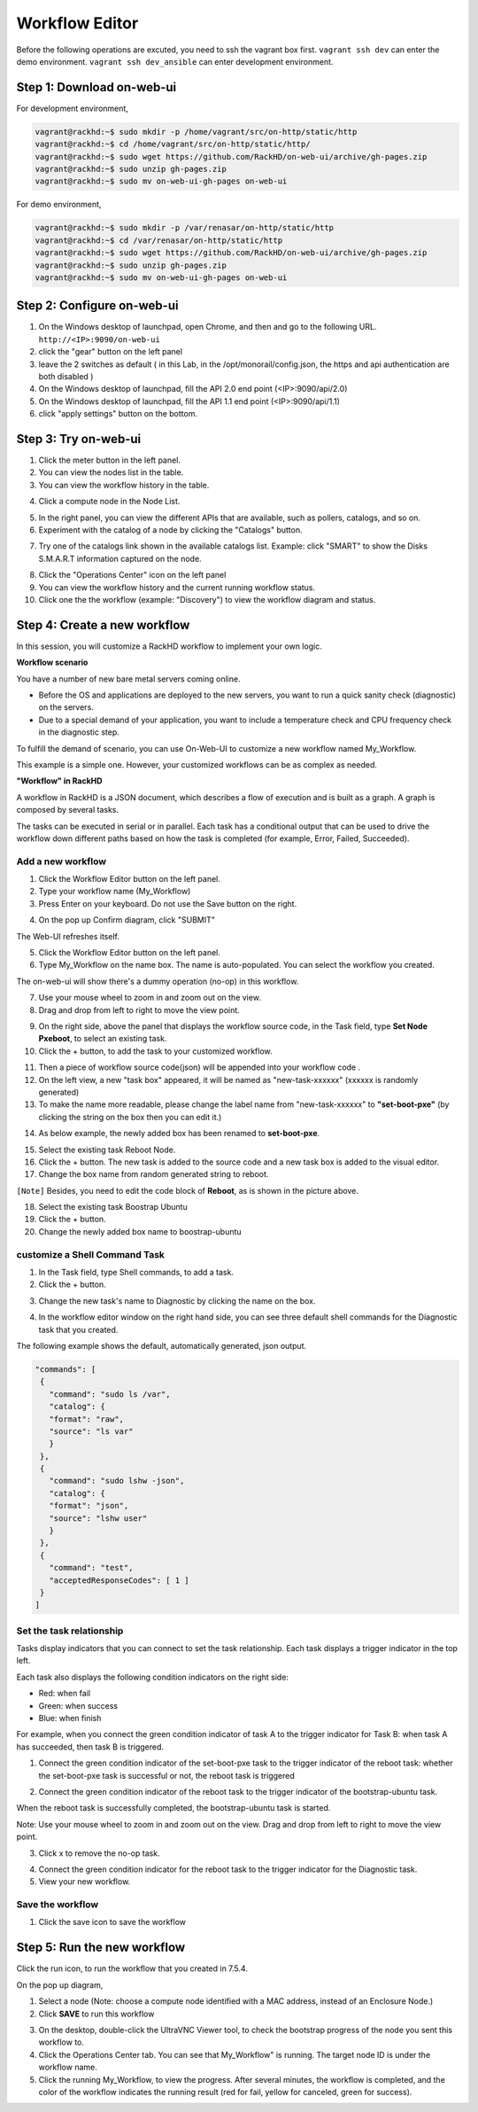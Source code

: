 Workflow Editor
================

Before the following operations are excuted, you need to ssh the vagrant box first. ``vagrant ssh dev`` can enter the demo environment. ``vagrant ssh dev_ansible`` can enter development environment.

Step 1: Download on-web-ui
---------------------------

For development environment,

.. code::

  vagrant@rackhd:~$ sudo mkdir -p /home/vagrant/src/on-http/static/http
  vagrant@rackhd:~$ cd /home/vagrant/src/on-http/static/http/
  vagrant@rackhd:~$ sudo wget https://github.com/RackHD/on-web-ui/archive/gh-pages.zip
  vagrant@rackhd:~$ sudo unzip gh-pages.zip
  vagrant@rackhd:~$ sudo mv on-web-ui-gh-pages on-web-ui

For demo environment,

.. code::

  vagrant@rackhd:~$ sudo mkdir -p /var/renasar/on-http/static/http
  vagrant@rackhd:~$ cd /var/renasar/on-http/static/http
  vagrant@rackhd:~$ sudo wget https://github.com/RackHD/on-web-ui/archive/gh-pages.zip
  vagrant@rackhd:~$ sudo unzip gh-pages.zip
  vagrant@rackhd:~$ sudo mv on-web-ui-gh-pages on-web-ui

Step 2: Configure on-web-ui
----------------------------

1. On the Windows desktop of launchpad, open Chrome, and then and go to the following URL. ``http://<IP>:9090/on-web-ui``

2. click the "gear" button on the left panel

3. leave the 2 switches as default ( in this Lab, in the /opt/monorail/config.json, the https and api authentication are both disabled )

4. On the Windows desktop of launchpad, fill the API 2.0 end point (<IP>:9090/api/2.0)

5. On the Windows desktop of launchpad, fill the API 1.1 end point (<IP>:9090/api/1.1)

6. click "apply settings" button on the bottom.

.. image:: ../_static/workflow_UI.png
     :align: center

Step 3: Try on-web-ui
-----------------------

1. Click the meter button in the left panel.
2. You can view the nodes list in the table.
3. You can view the workflow history in the table.

.. image:: ../_static/workflow_op1.png
     :align: center

4. Click a compute node in the Node List.

.. image:: ../_static/workflow_op2.png
     :align: center

5. In the right panel, you can view the different APIs that are available, such as pollers, catalogs, and so on.

6. Experiment with the catalog of a node by clicking the "Catalogs" button.

.. image:: ../_static/workflow_op3.png
     :align: center

7. Try one of the catalogs link shown in the available catalogs list. Example: click "SMART" to show the Disks S.M.A.R.T information captured on the node.

.. image:: ../_static/workflow_op4.png
     :align: center

8. Click the "Operations Center" icon on the left panel

9. You can view the workflow history and the current running workflow status.

10. Click one the the workflow (example: "Discovery") to view the workflow diagram and status.

.. image:: ../_static/workflow_op5.png
     :align: center


Step 4: Create a new workflow
-----------------------------

In this session, you will customize a RackHD workflow to implement your own logic.

**Workflow scenario**

You have a number of new bare metal servers coming online.

- Before the OS and applications are deployed to the new servers, you want to run a quick sanity check (diagnostic) on the servers.

- Due to a special demand of your application, you want to include a temperature check and CPU frequency check in the diagnostic step.

To fulfill the demand of scenario, you can use On-Web-UI to customize a new workflow named My_Workflow.

This example is a simple one. However, your customized workflows can be as complex as needed.


**"Workflow" in RackHD**

A workflow in RackHD is a JSON document, which describes a flow of execution and is built as a graph. A graph is composed by several tasks.

The tasks can be executed in serial or in parallel. Each task has a conditional output that can be used to drive the workflow down different paths based on how the task is completed (for example, Error, Failed, Succeeded).

Add a new workflow
~~~~~~~~~~~~~~~~~~

1. Click the Workflow Editor button on the left panel.
2. Type your workflow name (My_Workflow)
3. Press Enter on your keyboard. Do not use the Save button on the right.

.. image:: ../_static/workflow_op6.png
     :align: center

4. On the pop up Confirm diagram, click "SUBMIT"

.. image:: ../_static/workflow_op7.png
     :align: center

The Web-UI refreshes itself.

5. Click the Workflow Editor button on the left panel.

6. Type My_Workflow on the name box. The name is auto-populated. You can select the workflow you created.

.. image:: ../_static/workflow_op8.png
     :align: center

The on-web-ui will show there's a dummy operation (no-op) in this workflow.

7. Use your mouse wheel to zoom in and zoom out on the view.

8. Drag and drop from left to right to move the view point.

.. image:: ../_static/workflow_op9.png
     :align: center

9. On the right side, above the panel that displays the workflow source code, in the Task field, type **Set Node Pxeboot**, to select an existing task.

10. Click the + button, to add the task to your customized workflow.

.. image:: ../_static/workflow_op10.png
     :align: center

11. Then a piece of workflow source code(json) will be appended into your workflow code .

12. On the left view, a new "task box" appeared, it will be named as "new-task-xxxxxx" (xxxxxx is randomly generated)

13. To make the name more readable, please change the label name from "new-task-xxxxxx" to **"set-boot-pxe"** (by clicking the string on the box then you can edit it.)

.. image:: ../_static/workflow_op11.png
     :align: center

14. As below example, the newly added box has been renamed to **set-boot-pxe**.

.. image:: ../_static/workflow_op12.png
     :align: center

15. Select the existing task Reboot Node.

16. Click the + button. The new task is added to the source code and a new task box is added to the visual editor.

17. Change the box name from random generated string to reboot.

.. image:: ../_static/workflow_op13.png
     :align: center

``[Note]`` Besides, you need to edit the code block of **Reboot**, as is shown in the picture above.  

18. Select the existing task Boostrap Ubuntu

19. Click the + button.

20. Change the newly added box name to boostrap-ubuntu

.. image:: ../_static/workflow_op14.png
     :align: center

customize a Shell Command Task
~~~~~~~~~~~~~~~~~~~~~~~~~~~~~~~

1. In the Task field, type Shell commands, to add a task.

2. Click the + button.

.. image:: ../_static/workflow_op15.png
     :align: center

3. Change the new task's name to Diagnostic by clicking the name on the box.

.. image:: ../_static/workflow_op16.png
     :align: center

4. In the workflow editor window on the right hand side, you can see three default shell commands for the Diagnostic task that you created.

The following example shows the default, automatically generated, json output.

.. code::

  "commands": [
   {
     "command": "sudo ls /var",
     "catalog": {
     "format": "raw",
     "source": "ls var"
     }
   },
   {
     "command": "sudo lshw -json",
     "catalog": {
     "format": "json",
     "source": "lshw user"
     }
   },
   {
     "command": "test",
     "acceptedResponseCodes": [ 1 ]
   }
  ]

.. image:: ../_static/workflow_op17.png
     :align: center

Set the task relationship
~~~~~~~~~~~~~~~~~~~~~~~~~~~

Tasks display indicators that you can connect to set the task relationship. Each task displays a trigger indicator in the top left.

Each task also displays the following condition indicators on the right side:

- Red: when fail
- Green: when success
- Blue: when finish

For example, when you connect the green condition indicator of task A to the trigger indicator for Task B: when task A has succeeded, then task B is triggered.

1. Connect the green condition indicator of the set-boot-pxe task to the trigger indicator of the reboot task: whether the set-boot-pxe task is successful or not, the reboot task is triggered

.. image:: ../_static/workflow_op19.png
     :align: center

2. Connect the green condition indicator of the reboot task to the trigger indicator of the bootstrap-ubuntu task.

When the reboot task is successfully completed, the bootstrap-ubuntu task is started.

Note: Use your mouse wheel to zoom in and zoom out on the view. Drag and drop from left to right to move the view point.

.. image:: ../_static/workflow_op20.png
     :align: center

3. Click x to remove the no-op task.

.. image:: ../_static/workflow_op21.png
     :align: center

4. Connect the green condition indicator for the reboot task to the trigger indicator for the Diagnostic task.

5. View your new workflow.

.. image:: ../_static/workflow_op22.png
     :align: center

Save the workflow
~~~~~~~~~~~~~~~~~

1. Click the save icon to save the workflow

.. image:: ../_static/workflow_op23.png
     :align: center


Step 5: Run the new workflow
----------------------------

Click the run icon, to run the workflow that you created in 7.5.4. 

.. image:: ../_static/workflow_op24.png
     :align: center


On the pop up diagram,

1. Select a node (Note: choose a compute node identified with a MAC address, instead of an Enclosure Node.)

2. Click **SAVE** to run this workflow

.. image:: ../_static/workflow_op25.png
     :align: center

3. On the desktop, double-click the UltraVNC Viewer tool, to check the bootstrap progress of the node you sent this workflow to.

4. Click the Operations Center tab. You can see that My_Workflow" is running. The target node ID is under the workflow name.

5. Click the running My_Workflow, to view the progress. After several minutes, the workflow is completed, and the color of the workflow indicates the running result (red for fail, yellow for canceled, green for success).

.. image:: ../_static/workflow_op26.png
     :align: center 
